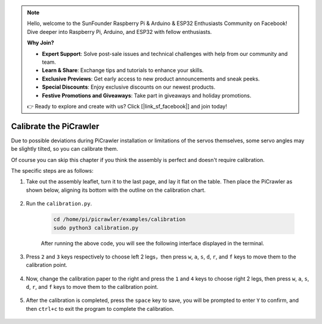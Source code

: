 .. note::

    Hello, welcome to the SunFounder Raspberry Pi & Arduino & ESP32 Enthusiasts Community on Facebook! Dive deeper into Raspberry Pi, Arduino, and ESP32 with fellow enthusiasts.

    **Why Join?**

    - **Expert Support**: Solve post-sale issues and technical challenges with help from our community and team.
    - **Learn & Share**: Exchange tips and tutorials to enhance your skills.
    - **Exclusive Previews**: Get early access to new product announcements and sneak peeks.
    - **Special Discounts**: Enjoy exclusive discounts on our newest products.
    - **Festive Promotions and Giveaways**: Take part in giveaways and holiday promotions.

    👉 Ready to explore and create with us? Click [|link_sf_facebook|] and join today!

Calibrate the PiCrawler
=============================

Due to possible deviations during PiCrawler installation or limitations of the servos themselves, some servo angles may be slightly tilted, so you can calibrate them.

Of course you can skip this chapter if you think the assembly is perfect and doesn't require calibration.


The specific steps are as follows:

1. Take out the assembly leaflet, turn it to the last page, and lay it flat on the table. Then place the PiCrawler as shown below, aligning its bottom with the outline on the calibration chart.

    .. image:: img/calibration2.png

#. Run the ``calibration.py``.

    .. raw:: html

        <run></run>

    .. code-block::

        cd /home/pi/picrawler/examples/calibration
        sudo python3 calibration.py
        
    After running the above code, you will see the following interface displayed in the terminal.

    .. image:: img/calibration1.png


#. Press ``2`` and ``3`` keys respectively to choose left 2 legs，then press ``w``, ``a``, ``s``, ``d``, ``r``, and ``f`` keys to move them to the calibration point.

    .. image:: img/calibration3.png

#. Now, change the calibration paper to the right and press the ``1`` and ``4`` keys to choose right 2 legs, then press ``w``, ``a``, ``s``, ``d``, ``r``, and ``f`` keys to move them to the calibration point.

    .. image:: img/calibration4.png

#. After the calibration is completed, press the ``space`` key to save, you will be prompted to enter ``Y`` to confirm, and then ``ctrl+c`` to exit the program to complete the calibration.

    .. image:: img/calibration5.png



